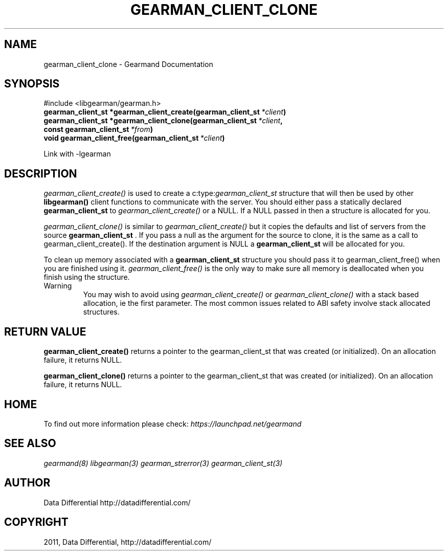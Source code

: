 .TH "GEARMAN_CLIENT_CLONE" "3" "June 07, 2011" "0.21" "Gearmand"
.SH NAME
gearman_client_clone \- Gearmand Documentation
.
.nr rst2man-indent-level 0
.
.de1 rstReportMargin
\\$1 \\n[an-margin]
level \\n[rst2man-indent-level]
level margin: \\n[rst2man-indent\\n[rst2man-indent-level]]
-
\\n[rst2man-indent0]
\\n[rst2man-indent1]
\\n[rst2man-indent2]
..
.de1 INDENT
.\" .rstReportMargin pre:
. RS \\$1
. nr rst2man-indent\\n[rst2man-indent-level] \\n[an-margin]
. nr rst2man-indent-level +1
.\" .rstReportMargin post:
..
.de UNINDENT
. RE
.\" indent \\n[an-margin]
.\" old: \\n[rst2man-indent\\n[rst2man-indent-level]]
.nr rst2man-indent-level -1
.\" new: \\n[rst2man-indent\\n[rst2man-indent-level]]
.in \\n[rst2man-indent\\n[rst2man-indent-level]]u
..
.\" Man page generated from reStructeredText.
.
.SH SYNOPSIS
.sp
#include <libgearman/gearman.h>
.INDENT 0.0
.TP
.B gearman_client_st *gearman_client_create(gearman_client_st\fI\ *client\fP)
.UNINDENT
.INDENT 0.0
.TP
.B gearman_client_st *gearman_client_clone(gearman_client_st\fI\ *client\fP, const gearman_client_st\fI\ *from\fP)
.UNINDENT
.INDENT 0.0
.TP
.B void gearman_client_free(gearman_client_st\fI\ *client\fP)
.UNINDENT
.sp
Link with \-lgearman
.SH DESCRIPTION
.sp
\fI\%gearman_client_create()\fP is used to create a c:type:\fIgearman_client_st\fP  structure that will then
be used by other \fBlibgearman()\fP client functions to communicate with the server. You
should either pass a statically declared \fBgearman_client_st\fP  to \fI\%gearman_client_create()\fP or
a NULL. If a NULL passed in then a structure is allocated for you.
.sp
\fI\%gearman_client_clone()\fP is similar to \fI\%gearman_client_create()\fP but it copies the
defaults and list of servers from the source \fBgearman_client_st\fP . If you pass a null as
the argument for the source to clone, it is the same as a call to gearman_client_create().
If the destination argument is NULL a \fBgearman_client_st\fP  will be allocated for you.
.sp
To clean up memory associated with a \fBgearman_client_st\fP  structure you should pass
it to gearman_client_free() when you are finished using it. \fI\%gearman_client_free()\fP is
the only way to make sure all memory is deallocated when you finish using
the structure.
.IP Warning
.
You may wish to avoid using \fI\%gearman_client_create()\fP or \fI\%gearman_client_clone()\fP with a
stack based allocation, ie the first parameter. The most common issues related to ABI safety involve
stack allocated structures.
.RE
.SH RETURN VALUE
.sp
\fBgearman_client_create()\fP returns a pointer to the gearman_client_st
that was created (or initialized). On an allocation failure, it returns
NULL.
.sp
\fBgearman_client_clone()\fP returns a pointer to the gearman_client_st that was created
(or initialized). On an allocation failure, it returns NULL.
.SH HOME
.sp
To find out more information please check:
\fI\%https://launchpad.net/gearmand\fP
.SH SEE ALSO
.sp
\fIgearmand(8)\fP \fIlibgearman(3)\fP \fIgearman_strerror(3)\fP \fIgearman_client_st(3)\fP
.RE
.SH AUTHOR
Data Differential http://datadifferential.com/
.SH COPYRIGHT
2011, Data Differential, http://datadifferential.com/
.\" Generated by docutils manpage writer.
.\" 
.

